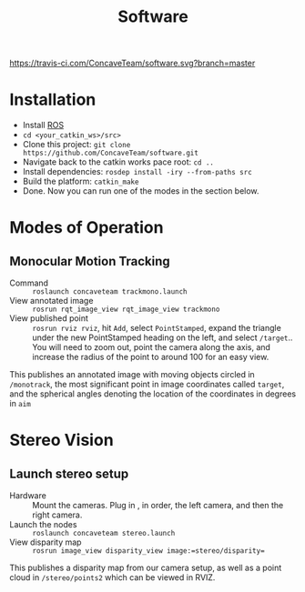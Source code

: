 #+title: Software

[[https://travis-ci.com/ConcaveTeam/software][https://travis-ci.com/ConcaveTeam/software.svg?branch=master]]

* Installation
- Install [[http://wiki.ros.org/][ROS]]
- =cd <your_catkin_ws>/src>=
- Clone this project: =git clone https://github.com/ConcaveTeam/software.git=
- Navigate back to the catkin works pace root: =cd ..=
- Install dependencies: =rosdep install -iry --from-paths src=
- Build the platform: =catkin_make=
- Done.
  Now you can run one of the modes in the section below.

* Modes of Operation

** Monocular Motion Tracking
- Command :: =roslaunch concaveteam trackmono.launch=
- View annotated image :: =rosrun rqt_image_view rqt_image_view trackmono=
- View published point :: =rosrun rviz rviz=, hit =Add=,  select =PointStamped=, expand the triangle under the new PointStamped heading on the left, and select =/target=..
     You will need to zoom out, point the camera along the axis, and increase the radius of the point to around 100 for an easy view.

This publishes an annotated image with moving objects circled in =/monotrack=, the most significant point in image coordinates called =target=, and the spherical angles denoting the location of the coordinates in degrees in =aim=

* Stereo Vision

** Launch stereo setup
- Hardware :: Mount the cameras. Plug in , in order, the left camera, and then the right camera.
- Launch the nodes :: =roslaunch concaveteam stereo.launch=
- View disparity map :: =rosrun image_view disparity_view image:=stereo/disparity==

This publishes a disparity map from our camera setup, as well as a point cloud in =/stereo/points2= which can be viewed in RVIZ.
